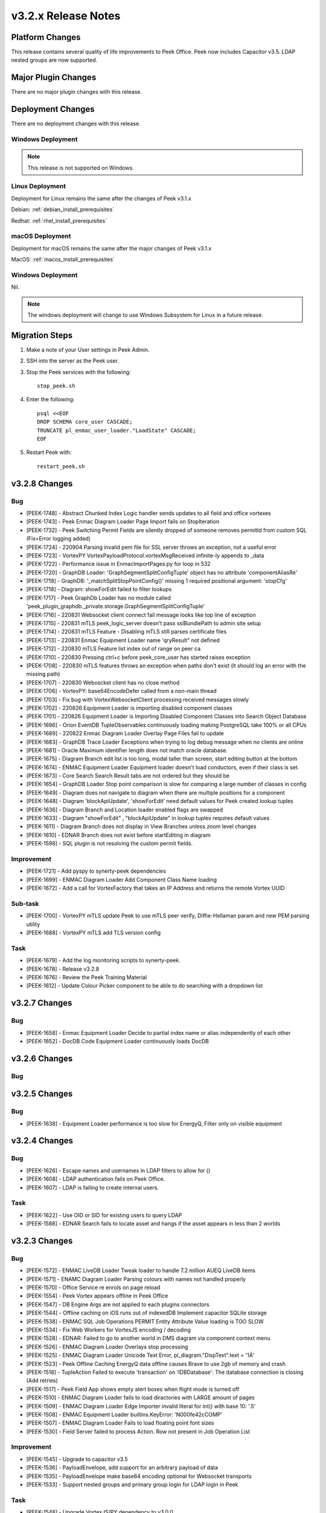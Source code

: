 .. _release_notes_v3.2.x:

====================
v3.2.x Release Notes
====================

Platform Changes
----------------
This release contains several quality of life improvements to Peek Office.
Peek now includes Capacitor v3.5.
LDAP nested groups are now supported.

Major Plugin Changes
--------------------
There are no major plugin changes with this release.

Deployment Changes
------------------
There are no deployment changes with this release.

Windows Deployment
``````````````````

.. note:: This release is not supported on Windows.

Linux Deployment
````````````````

Deployment for Linux remains the same after the  changes of Peek v3.1.x

Debian: :ref:`debian_install_prerequisites`

Redhat: :ref:`rhel_install_prerequisites`

macOS Deployment
````````````````

Deployment for macOS remains the same after the major changes of Peek v3.1.x

MacOS: :ref:`macos_install_prerequisites`


Windows Deployment
``````````````````

Nil.

.. note:: The windows deployment will change to use Windows Subsystem for Linux
          in a future release.

Migration Steps
---------------

#. Make a note of your User settings in Peek Admin.

#. SSH into the server as the Peek user.

#. Stop the Peek services with the following: ::

        stop_peek.sh

#. Enter the following: ::

        psql <<EOF
        DROP SCHEMA core_user CASCADE;
        TRUNCATE pl_enmac_user_loader."LoadState" CASCADE;
        EOF

#. Restart Peek with: ::

        restart_peek.sh

v3.2.8 Changes
--------------

Bug
```

* [PEEK-1748] - Abstract Chunked Index Logic handler sends updates to all field and office vortexes

* [PEEK-1743] - Peek Enmac Diagram Loader Page Import fails on StopIteration

* [PEEK-1732] - Peek Switching Permit Fields are silently dropped of someone removes permitId from custom SQL \(Fix=Error logging added\)

* [PEEK-1724] - 220904 Parsing invalid pem file for SSL server throws an exception, not a useful error

* [PEEK-1723] - VortexPY VortexPayloadProtocol.vortexMsgReceived infinite-ly appends to \_data

* [PEEK-1722] - Performance issue in EnmaclmportPages.py for loop in 532

* [PEEK-1720] - GraphDB Loader: 'GraphSegmentSplitConfigTuple' object has no attribute 'componentAliasRe'

* [PEEK-1719] - GraphDB: '\_matchSplitStopPointConfig\(\)' missing 1 required positional argument: 'stopCfg'

* [PEEK-1718] - Diagram: showForEdit failed to filter lookups

* [PEEK-1717] - Peek GraphDb Loader has no module called 'peek\_plugin\_graphdb.\_private.storage.GraphSegmentSplitConfigTuple'

* [PEEK-1716] - 220831 Websocket client connect fail message looks like top line of exception

* [PEEK-1715] - 220831 mTLS peek\_logic\_server doesn't pass sslBundlePath to admin site setup

* [PEEK-1714] - 220831 mTLS Feature - Disabling mTLS still parses certificate files

* [PEEK-1713] - 220831 Enmac Equipment Loader name 'qryResult" not defined

* [PEEK-1712] - 220830 mTLS Feature list index out of range on peer ca

* [PEEK-1710] - 220830 Pressing ctrl\+c before peek\_core\_user has started raises exception

* [PEEK-1708] - 220830 mTLS features throws an exception when paths don't exist \(it should log an error with the missing path\)

* [PEEK-1707] - 220830 Weboscket client has no close method

* [PEEK-1706] - VortexPY: base64EncodeDefer called from a non-main thread

* [PEEK-1703] - Fix bug with VortexWebsocketClient processing received messages slowly

* [PEEK-1702] - 220826 Equipment Loader is importing disabled component classes

* [PEEK-1701] - 220826 Equipment Loader is Importing Disabled Component Classes into Search Object Database

* [PEEK-1696] - Orion  EventDB TupleObservables continuously loading making PostgreSQL take 100% or all CPUs

* [PEEK-1689] - 220822 Enmac Diagram Loader Overlay Page Files fail to update

* [PEEK-1683] - GraphDB Trace Loader Exceptions when trying to log debug message when no clients are online

* [PEEK-1681] - Oracle Maximum identifier length does not match oracle database.

* [PEEK-1675] - Diagram Branch edit list is too long, modal taller than screen, start editing button at the bottom

* [PEEK-1674] - ENMAC Equipment Loader Equipment loader doesn't load conductors, even if their class is set.

* [PEEK-1673] - Core Search Search Result tabs are not ordered but they should be

* [PEEK-1654] - GraphDB Loader Stop point comparison is slow for comparing a large number of classes in config

* [PEEK-1649] - Diagram does not navigate to diagram when there are multiple positions for a component

* [PEEK-1648] - Diagram 'blockApiUpdate', 'showForEdit' need default values for Peek created lookup tuples

* [PEEK-1636] - Diagram Branch and Location loader enabled flags are swapped

* [PEEK-1633] - Diagram "showForEdit" , "blockApiUpdate" in lookup tuples requires default values

* [PEEK-1611] - Diagram Branch does not display in View Branches unless zoom level changes

* [PEEK-1610] - EDNAR Branch does not exist before startEditing in diagram

* [PEEK-1598] - SQL plugin is not resolving the custom permit fields.

Improvement
```````````

* [PEEK-1721] - Add pyspy to synerty-peek dependencies

* [PEEK-1699] - ENMAC Diagram Loader Add Component Class Name loading

* [PEEK-1672] - Add a call for VortexFactory that takes an IP Address and returns the remote Vortex UUID

Sub-task
````````

* [PEEK-1700] - VortexPY mTLS update Peek to use mTLS peer verify, Diffie-Hellaman param and new PEM parsing utility

* [PEEK-1688] - VortexPY mTLS add TLS version config

Task
````

* [PEEK-1679] - Add the log monitoring scripts to synerty-peek.

* [PEEK-1678] - Release v3.2.8

* [PEEK-1676] - Review the Peek Training Material

* [PEEK-1612] - Update Colour Picker component to be able to do searching with a dropdown list

v3.2.7 Changes
--------------

Bug
```

* [PEEK-1658] - Enmac Equipment Loader Decide to partial index name or alias independently of each other

* [PEEK-1652] - DocDB Code Equipment Loader continuously loads DocDB


v3.2.6 Changes
--------------

Bug
```

v3.2.5 Changes
--------------

Bug
```

* [PEEK-1638] - Equipment Loader performance is too slow for EnergyQ, Filter only on visible equipment

v3.2.4 Changes
--------------

Bug
```

* [PEEK-1626] - Escape names and usernames in LDAP filters to allow for \(\)

* [PEEK-1608] - LDAP authentication fails on Peek Office.

* [PEEK-1607] - LDAP is failing to create internal users.

Task
````

* [PEEK-1622] - Use OID or SID for existing users to query LDAP

* [PEEK-1588] - EDNAR Search fails to locate asset and hangs if the asset appears in less than 2 worlds


v3.2.3 Changes
--------------

Bug
```

* [PEEK-1572] - ENMAC LiveDB Loader Tweak loader to handle 7.2 million AUEQ LiveDB items

* [PEEK-1571] - ENAMC Diagram Loader Parsing colours with names not handled properly

* [PEEK-1570] - Office Service re enrols on page reload

* [PEEK-1554] - Peek Vortex appears offline in Peek Office

* [PEEK-1547] - DB Engine Args are not applied to each plugins connectors

* [PEEK-1544] - Offline caching on iOS runs out of indexedDB  Implement capacitor SQLite storage

* [PEEK-1538] - ENMAC SQL Job Operations PERMIT Entity Attribute Value loading is TOO SLOW

* [PEEK-1534] - Fix Web Workers for VortexJS encoding / decoding

* [PEEK-1528] - EDNAR: Failed to go to another world in DMS diagram via component context menu

* [PEEK-1526] - ENMAC Diagram Loader Overlays stop processing

* [PEEK-1525] - ENMAC Diagram Loader Unicode Text Error, pl\_diagram."DispText".text = '1Ã'

* [PEEK-1523] - Peek Offline Caching EnergyQ data offline causes Brave to use 2gb of memory and crash

* [PEEK-1518] - TupleAction Failed to execute 'transaction' on 'IDBDatabase': The database connection is closing \(Add retries\)

* [PEEK-1517] - Peek Field App shows empty alert boxes when flight mode is turned off

* [PEEK-1510] - ENMAC Diagram Loader fails to load diractories with LARGE amount of pages

* [PEEK-1509] - ENMAC Diagram Loader Edge Importer invalid literal for int\(\) with base 10: '.5'

* [PEEK-1508] - ENMAC Equipment Loader builtins.KeyError: 'N000fe42cCOMP'

* [PEEK-1507] - ENMAC Diagram Loader Fails to load floating point font sizes

* [PEEK-1530] - Field Server failed to process Action. Row not present in Job Operation List

Improvement
```````````

* [PEEK-1545] - Upgrade to capacitor v3.5

* [PEEK-1536] - PayloadEnvelope, add support for an arbitrary payload of data

* [PEEK-1535] - PayloadEnvelope make base64 encoding optional for Websocket transports

* [PEEK-1533] - Support nested groups and primary group login for LDAP login in Peek


Task
````

* [PEEK-1548] - Upgrade VortexJS/PY dependency to v3.0.0

v3.2.2 Changes
--------------

Bug
```

*	[PEEK-1496] - Fix version number in released field and office web apps

*	[PEEK-1495] - Peek sometimes fails to force log out user from old UI

*	[PEEK-1492] - peek-plugin-base-js  Expression has changed after it was checked. Previous value for 'show'

*	[PEEK-1489] - Peek Office asks for location information, this should only be on peek-field

*	[PEEK-1487] - Upon Peek Login in Field, UI stays on login screen

*	[PEEK-1486] - Make Capacitor Build scripts compatible with ordinary macOS install

*	[PEEK-1485] - Peek Offline Support Test and debug offline support for iOS app for DMS Diagram

*	[PEEK-1482] - GraphDB Starting a trace from a start edge fails to try trace in both directions

*	[PEEK-1480] - Enmac Connectivity Loader includes patches in its load, which breaks connectivity

*	[PEEK-1479] - Diagram Edit clicking on disp group doesn't select disp group

*	[PEEK-1475] - When the Peek Office/Field service goes offline, the Peek app shows search error

*	[PEEK-1474] - Event filter attributes are still visible in field when removed

*	[PEEK-1472] - Enmac Equipment Loader Attributes load SQL is consistently slow, 3s\+

*	[PEEK-1471] - Enmac Equipment Loader Importing chunks blocks reactor

*	[PEEK-1470] - Enmac Switching Loader Importing chunks blocks reactor

*	[PEEK-1469] - ENMAC Realtime Loader Priority Keys is not sent on agent restart

*	[PEEK-1461] - LoopingCalls may stop if an error is thrown

*	[PEEK-1460] - Peek doesn't warn if timescaledb isn't pre-loaded

*	[PEEK-1459] - Peek oracle connections are cut by firewall after 60 minutes, add pool\_recycle value

*	[PEEK-1458] - Peek Diagram Operation List is slow

*	[PEEK-1446] - Search limits trace to 50 items before the trace is ranked

Improvement
```````````

*	[PEEK-1494] - Field Capacitor App  Upgrade iOS Dependency to 2.5.0

*	[PEEK-1493] - Capacitor app needs to default the websocket to port 8000, not 8001

*	[PEEK-1473] - Enmac Diagram Loader  Change font size warning to debug

Task
````

*	[PEEK-1481] - GraphDB Applying Direction rule to Vertex raises 'NoneType' object has no attribute 'srcDirection'

*	[PEEK-1478] - Diagram Edit button doesn't enter edit mode

*	[PEEK-1477] - Implement twisted manhole for debugging in python services

v3.2.1 Changes
--------------

Bug
```

*	[PEEK-1432] - Peek Office and Peek Field build web app twice

*	[PEEK-1430] - Diagram  Positioning by key located at multiple positions needs to prompt user

*	[PEEK-1429] - Core Device  Observing OfflineConfig before enrolment throws exception

*	[PEEK-1427] - ENMAC Diagram Loader  Job Loader may silently fail to load shapes

*	[PEEK-1426] - Jobs fail to position on diagram because diagram only contains only operations

*	[PEEK-1425] - ENMAC GraphDB Loader  Vertices are imported with wrong substation class

*	[PEEK-1419] - ENMAC Equipment Loader filters out components with Aliases beginning with "ALIAS-"

Improvement
```````````

*	[PEEK-1438] - Change log rotator to rotate daily, instead of on size

*	[PEEK-1428] - GraphDB  Add trace rule logging

v3.2.0 Changes
--------------

Bug
```

*	[PEEK-1415] - Peek Search doesn't match search terms correctly

*	[PEEK-1383] - Diagram Importing colours spelt as grey not gray doesn't map to correct hex value

*	[PEEK-1358] - VortexPY re.match(value, ISO8601_REGEXP) matches Attune script value

Improvement
```````````

*	[PEEK-1382] - 220120 Update rxJS takeUntil and filter to rxjs 6\+ syntax

*	[PEEK-1381] - 220126 Reformat all typescript code with prettier;


